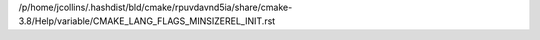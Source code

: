 /p/home/jcollins/.hashdist/bld/cmake/rpuvdavnd5ia/share/cmake-3.8/Help/variable/CMAKE_LANG_FLAGS_MINSIZEREL_INIT.rst